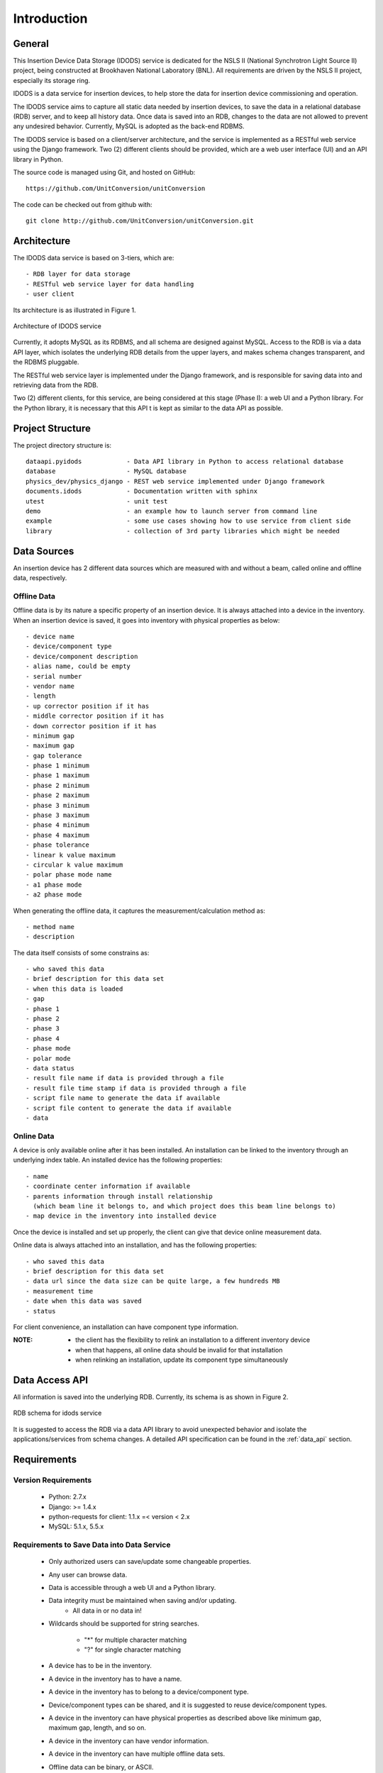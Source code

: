 Introduction
==============================================

General
--------------
This Insertion Device Data Storage (IDODS) service is dedicated for the NSLS II (National Synchrotron Light Source II) project, being constructed
at Brookhaven National Laboratory (BNL). All requirements are driven by the NSLS II project, especially its storage ring.

IDODS is a data service for insertion devices, to help store the data for insertion device commissioning and operation. 

The IDODS service aims to capture all static data needed by insertion devices, to save the data in a relational database (RDB) server, 
and to keep all history data. Once data is saved into an RDB, changes to the data are not allowed to prevent any undesired behavior. 
Currently, MySQL is adopted as the back-end RDBMS.

The IDODS service is based on a client/server architecture, and the service is implemented as a RESTful web service using the Django framework.
Two (2) different clients should be provided, which are a web user interface (UI) and an API library in Python.

The source code is managed using Git, and hosted on GitHub:: 

  https://github.com/UnitConversion/unitConversion

The code can be checked out from github with:: 

  git clone http://github.com/UnitConversion/unitConversion.git


Architecture
------------------------
The IDODS data service is based on 3-tiers, which are: ::

    - RDB layer for data storage
    - RESTful web service layer for data handling
    - user client

Its architecture is as illustrated in Figure 1.

.. figure:: _static/idods_arch.png
    :width: 472px 
    :height: 407px
    :align: center
    :alt: alternate text
    :figclass: align-center

    Architecture of IDODS service

Currently, it adopts MySQL as its RDBMS, and all schema are designed against MySQL. Access to the RDB is via a data API layer, 
which isolates the underlying RDB details from the upper layers, and makes schema changes transparent, and the RDBMS pluggable.

The RESTful web service layer is implemented under the Django framework, and is responsible for saving data into and retrieving data from the RDB.

Two (2) different clients, for this service, are being considered at this stage (Phase I): a web UI and a Python library. For the Python library, it is necessary that this API t is kept as similar to the data API as possible.
  

Project Structure
------------------------

The project directory structure is: ::

    dataapi.pyidods            - Data API library in Python to access relational database
    database                   - MySQL database 
    physics_dev/physics_django - REST web service implemented under Django framework
    documents.idods            - Documentation written with sphinx
    utest                      - unit test
    demo                       - an example how to launch server from command line
    example                    - some use cases showing how to use service from client side
    library                    - collection of 3rd party libraries which might be needed

Data Sources 
--------------
An insertion device has 2 different data sources which are measured with and without a beam, called online and offline data, respectively. 

Offline Data
~~~~~~~~~~~~~~~

Offline data is by its nature a specific property of an insertion device. It is always attached into a device in the inventory.
When an insertion device is saved, it goes into inventory with physical properties as below: ::
    
     - device name
     - device/component type
     - device/component description 
     - alias name, could be empty
     - serial number
     - vendor name
     - length
     - up corrector position if it has
     - middle corrector position if it has
     - down corrector position if it has
     - minimum gap
     - maximum gap
     - gap tolerance
     - phase 1 minimum
     - phase 1 maximum
     - phase 2 minimum
     - phase 2 maximum
     - phase 3 minimum
     - phase 3 maximum
     - phase 4 minimum
     - phase 4 maximum
     - phase tolerance
     - linear k value maximum 
     - circular k value maximum
     - polar phase mode name
     - a1 phase mode
     - a2 phase mode 

When generating the offline data, it captures the measurement/calculation method as: ::
    
    - method name
    - description

The data itself consists of some constrains as: ::

    - who saved this data
    - brief description for this data set
    - when this data is loaded
    - gap
    - phase 1
    - phase 2
    - phase 3
    - phase 4
    - phase mode
    - polar mode
    - data status
    - result file name if data is provided through a file
    - result file time stamp if data is provided through a file
    - script file name to generate the data if available
    - script file content to generate the data if available
    - data

Online Data
~~~~~~~~~~~~~~~
A device is only available online after it has been installed. 
An installation can be linked to the inventory through an underlying index table.
An installed device has the following properties: ::

    - name
    - coordinate center information if available
    - parents information through install relationship 
      (which beam line it belongs to, and which project does this beam line belongs to)
    - map device in the inventory into installed device

Once the device is installed and set up properly, the client can give that device online measurement data.

Online data is always attached into an installation, and has the following properties: ::

    - who saved this data
    - brief description for this data set
    - data url since the data size can be quite large, a few hundreds MB
    - measurement time
    - date when this data was saved
    - status

For client convenience, an installation can have component type information.

:NOTE:
    - the client has the flexibility to relink an installation to a different inventory device
    - when that happens, all online data should be invalid for that installation
    - when relinking an installation, update its component type simultaneously  


Data Access API 
-----------------

All information is saved into the underlying RDB. Currently, its schema is as shown in Figure 2.

.. figure:: _static/id_commissioning_db_V03_R45.jpg
    :width: 734px
    :height: 325px
    :align: center
    :alt: alternate text
    :figclass: align-center

    RDB schema for idods service


It is suggested to access the RDB via a data API library to avoid unexpected behavior and isolate the applications/services from schema changes.
A detailed API specification can be found in the :ref:`data_api` section.


Requirements
--------------

Version Requirements
~~~~~~~~~~~~~~~~~~~~~

    - Python: 2.7.x 
    - Django: >= 1.4.x
    - python-requests for client: 1.1.x =< version < 2.x
    - MySQL: 5.1.x, 5.5.x

Requirements to Save Data into Data Service
~~~~~~~~~~~~~~~~~~~~~~~~~~~~~~~~~~~~~~~~~~~

    - Only authorized users can save/update some changeable properties.
    - Any user can browse data.
    - Data is accessible through a web UI and a Python library.
    - Data integrity must be maintained when saving and/or updating.
        - All data in or no data in!
    - Wildcards should be supported for string searches.
     
         - "*" for multiple character matching
         - "?" for single character matching

    - A device has to be in the inventory.
    - A device in the inventory has to have a name.
    - A device in the inventory has to belong to a device/component type.
    - Device/component types can be shared, and it is suggested to reuse device/component types.
    - A device in the inventory can have physical properties as described above like minimum gap, maximum gap, length, and so on.
    - A device in the inventory can have vendor information.
    
    - A device in the inventory can have multiple offline data sets.
    - Offline data can be binary, or ASCII.
    - Once offline data is saved, it is suggested that it not be updated, except for its description & status.
    - Only authorized users can update the offline data properties like description and data status. 
    - Offline data has the properties as described above.
    - Offline data can have an associated measurement/calculation method.
    - The measurement/calculation method can be shared, and it is suggested to reuse it.
    - The measurement/calculation method can be saved separately.
    - A device is saved to an installation after it is installed into the field.
    - A name is needed to reflect the installed device, and it is usually different from its inventory name.
    - An installed device has its hierarchy, which is reflected in (install_rel, install_rel_prop, install_rel_prop_type) tables.

        - An installed device can belong to a beam-line.
        - A beam-line can belong to a project.
    - An installed device has some properties like section description, and beam optics description.

    - An installed device can have multiple online data sets.
    - Online data can be binary (HDF5 for example), or ASCII.
    - An installed device can be linked to a device in the inventory.
    - A device in the inventory can be linked **only once**; this needs to be checked when linking and/or relinking.
    
        - If the device in the inventory has already been linked, then the user must be asked how to re-link it and raise an exception.
    
    - An installed device can have device/component type information.
    - Install-inventory mapping can be updated according requirements to reflect physical relocation of the device. 
    - When successfully relinking an installation to another device in the inventory, all previous online data sets are immediately invalid.
    - The online data size can be up to a few hundred MB.
    - The online data url is saved in the RDB instead of the data itself.
    - An efficient and direct way is needed to upload the online data file for both the Python library and the web UI.
    - Once online data is saved, it is suggested that it not be changed, except for its description & status.
    - Only authorized users can update online data properties like description and status.
    
    - A client can browse devices in the inventory and its all properties.
    - From the inventory, a client can only browse offline data.
    - A client can browse offline data in the inventory.
    - A client can retrieve offline data by its inventory name, and other constraints from when the data is generated, for example:
        
        - by gap range, phase1~4 range, time, method, status, etc.
    
    - A client can browse installed devices and their hierarchy (beam line info, and project info).
    - A client can retrieve an online data:
    
        - by its name, and status, measurement time range, description, etc.

    - A client can retrieve an offline data.
    
        - by its installation name,  gap range, phase1~4 range, time, method, status, etc.
    
    - Searching offline data has to go through the ``inventory__install`` index table. It is not allowed to use the ``cmpnt_type`` table to retrieve the inventory information of an installed device.
    
A full unit test is needed as follows:

    - All data API
    - All RESTful interface
    - WEB UI
    - Python client library

Documentation

    - all functions should be properly documented
    - documents should be updated and synchronized with any change   